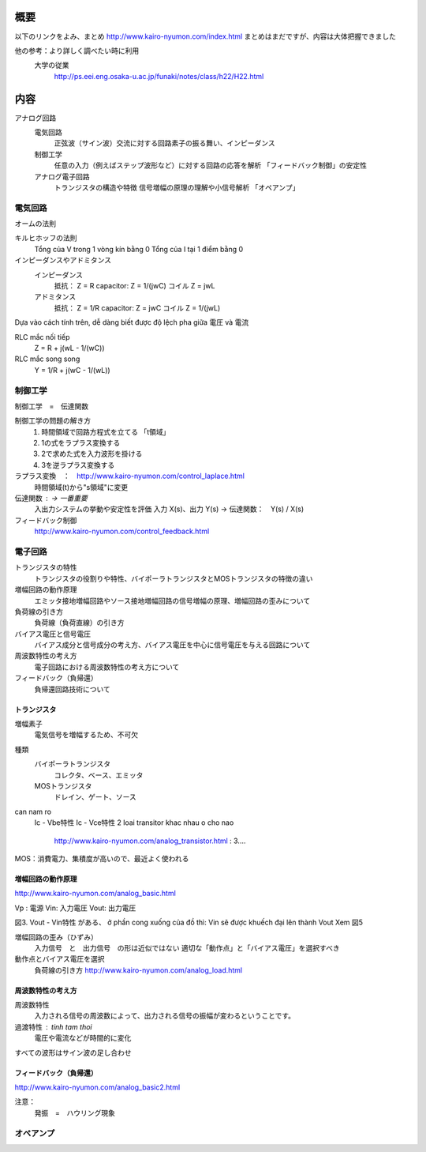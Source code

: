 概要
=====

以下のリンクをよみ、まとめ
http://www.kairo-nyumon.com/index.html
まとめはまだですが、内容は大体把握できました

他の参考：より詳しく調べたい時に利用
    大学の従業
        http://ps.eei.eng.osaka-u.ac.jp/funaki/notes/class/h22/H22.html

内容
======

アナログ回路
    電気回路
        正弦波（サイン波）交流に対する回路素子の振る舞い、インピーダンス
    制御工学
        任意の入力（例えばステップ波形など）に対する回路の応答を解析
        「フィードバック制御」の安定性
    アナログ電子回路
        トランジスタの構造や特徴
        信号増幅の原理の理解や小信号解析
        「オペアンプ」

電気回路
---------

オームの法則

キルヒホッフの法則
    Tổng của V trong 1  vòng kín bằng 0
    Tổng của I tại 1 điểm bằng 0

インピーダンスやアドミタンス
    インピーダンス
        抵抗：         Z = R
        capacitor:    Z = 1/(jwC)
        コイル         Z = jwL
    アドミタンス
        抵抗：         Z = 1/R
        capacitor:    Z = jwC
        コイル         Z = 1/(jwL)

Dựa vào cách tính trên, dễ dàng biết được độ lệch pha giữa 電圧 và 電流

RLC mắc nối tiếp
    Z = R + j(wL - 1/(wC))

RLC mắc song song
    Y = 1/R + j(wC - 1/(wL))

制御工学
----------

制御工学　=　伝達関数

制御工学の問題の解き方
    1.  時間領域で回路方程式を立てる  「t領域」
    2.  1の式をラプラス変換する
    3.  2で求めた式を入力波形を掛ける
    4.  3を逆ラプラス変換する

ラプラス変換　：　http://www.kairo-nyumon.com/control_laplace.html
    時間領域(t)から"s領域"に変更

伝達関数 :  -> 一番重要
    入出力システムの挙動や安定性を評価
    入力 X(s)、出力 Y(s) -> 伝達関数：　Y(s) / X(s)

フィードバック制御
    http://www.kairo-nyumon.com/control_feedback.html


電子回路
----------

トランジスタの特性
    トランジスタの役割りや特性、バイポーラトランジスタとMOSトランジスタの特徴の違い
増幅回路の動作原理
    エミッタ接地増幅回路やソース接地増幅回路の信号増幅の原理、増幅回路の歪みについて
負荷線の引き方
    負荷線（負荷直線）の引き方
バイアス電圧と信号電圧
    バイアス成分と信号成分の考え方、バイアス電圧を中心に信号電圧を与える回路について
周波数特性の考え方
    電子回路における周波数特性の考え方について
フィードバック（負帰還）
    負帰還回路技術について

トランジスタ
^^^^^^^^^^^

増幅素子
    電気信号を増幅するため、不可欠

種類
    バイポーラトランジスタ
        コレクタ、ベース、エミッタ
    MOSトランジスタ
        ドレイン、ゲート、ソース

can nam ro
    Ic - Vbe特性
    Ic - Vce特性
    2 loai transitor khac nhau o cho nao
        http://www.kairo-nyumon.com/analog_transistor.html : 3....

MOS：消費電力、集積度が高いので、最近よく使われる

増幅回路の動作原理
^^^^^^^^^^^^^^^^^^

http://www.kairo-nyumon.com/analog_basic.html

Vp :    電源
Vin:    入力電圧
Vout:   出力電圧

図3. Vout - Vin特性 がある、
ở phần cong xuống của đồ thì: Vin sẽ được khuếch đại lên thành Vout
Xem 図5

増幅回路の歪み（ひずみ）
    入力信号　と　出力信号　の形は近似ではない
    適切な「動作点」と「バイアス電圧」を選択すべき

動作点とバイアス電圧を選択
    負荷線の引き方
    http://www.kairo-nyumon.com/analog_load.html

周波数特性の考え方
^^^^^^^^^^^^^^^^^^^

周波数特性
    入力される信号の周波数によって、出力される信号の振幅が変わるということです。

過渡特性 : tinh tam thoi
    電圧や電流などが時間的に変化

すべての波形はサイン波の足し合わせ

フィードバック（負帰還）
^^^^^^^^^^^^^^^^^^^^^^

http://www.kairo-nyumon.com/analog_basic2.html

注意：
    発振　=　ハウリング現象

オペアンプ
----------



